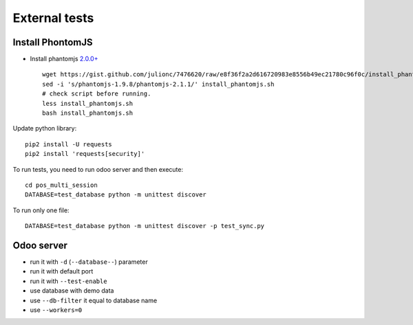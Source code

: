 ================
 External tests
================

Install PhontomJS
-----------------

* Install phantomjs `2.0.0+ <https://github.com/ariya/phantomjs/commit/244cf251cd767db3ca72d1f2ba9432bda0b0ba7d>`__ ::

    wget https://gist.github.com/julionc/7476620/raw/e8f36f2a2d616720983e8556b49ec21780c96f0c/install_phantomjs.sh
    sed -i 's/phantomjs-1.9.8/phantomjs-2.1.1/' install_phantomjs.sh
    # check script before running.
    less install_phantomjs.sh
    bash install_phantomjs.sh

Update python library::

    pip2 install -U requests
    pip2 install 'requests[security]'

To run tests, you need to run odoo server and then execute::

    cd pos_multi_session
    DATABASE=test_database python -m unittest discover

To run only one file::

    DATABASE=test_database python -m unittest discover -p test_sync.py

Odoo server
-----------

* run it with ``-d`` (``--database--``) parameter
* run it with default port
* run it with ``--test-enable``
* use database with demo data
* use ``--db-filter`` it equal to database name
* use ``--workers=0``

